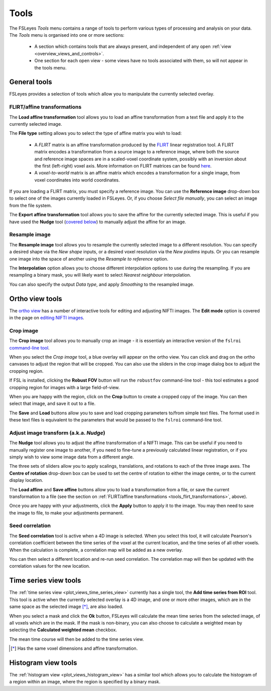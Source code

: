 .. _tools:

Tools
=====


The FSLeyes *Tools* menu contains a range of tools to perform various types of
processing and analysis on your data. The *Tools* menu is organised into
one or more sections:

 - A section which contains tools that are always present, and independent of
   any open :ref:`view <overview_views_and_controls>`.
 - One section for each open view - some views have no tools associated with
   them, so will not appear in the tools menu.


.. _tools_general:

General tools
-------------

FSLeyes provides a selection of tools which allow you to manipulate the
currently selected overlay.


.. _tools_flirt_transformations:

FLIRT/affine transformations
^^^^^^^^^^^^^^^^^^^^^^^^^^^^

The **Load affine transformation** tool allows you to load an affine
transformation from a text file and apply it to the currently selected image.


.. image:: images/tools_load_affine.png
   :width: 70%
   :align: center

The **File type** setting allows you to select the type of affine matrix you
wish to load:

 - A *FLIRT* matrix is an affine transformation produced by the `FLIRT
   <https://fsl.fmrib.ox.ac.uk/fsl/fslwiki/FLIRT>`_ linear registration
   tool. A FLIRT matrix encodes a transformation from a source image to a
   reference image, where both the source and reference image spaces are in a
   scaled-voxel coordinate system, possibly with an inversion about the first
   (left-right) voxel axis. More information on FLIRT matrices can be found
   `here
   <http://fsl.fmrib.ox.ac.uk/fsl/fslwiki/FLIRT/FAQ#What_is_the_format_of_the_matrix_used_by_FLIRT.2C_and_how_does_it_relate_to_the_transformation_parameters.3F>`_.

 - A *voxel-to-world* matrix is an affine matrix which encodes a
   transformation for a single image, from voxel coordinates into world
   coordinates.

If you are loading a FLIRT matrix, you must specify a reference image. You can
use the **Reference image** drop-down box to select one of the images currently
loaded in FSLeyes. Or, if you choose *Select file manually*, you can select
an image from the file system.


The **Export affine transformation** tool allows you to save the affine for
the currently selected image.  This is useful if you have used the **Nudge**
tool (`covered below <tools_adjust_image_transform>`_) to manually adjust the
affine for an image.


.. _tools_resample_image:

Resample image
^^^^^^^^^^^^^^


.. image:: images/tools_resample_image.png
   :width: 50%
   :align: center


The **Resample image** tool allows you to resample the currently selected
image to a different resolution. You can specify a desired shape via the *New
shape* inputs, or a desired voxel resolution via the *New pixdims* inputs. Or
you can resample one image into the space of another using the *Resample to
reference* option.

The **Interpolation** option allows you to choose different interpolation
options to use during the resampling. If you are resampling a binary mask, you
will likely want to select *Nearest neighbour* interpolation.

You can also specify the output *Data type*, and apply *Smoothing* to the
resampled image.


.. _tools_ortho:

Ortho view tools
----------------

The `ortho view <ortho_lightbox_views_ortho>`_ has a number of interactive
tools for editing and adjusting NIFTI images. The **Edit mode** option is
covered in the page on `editing NIFTI images <editing_images>`_.


.. _tools_crop_image:

Crop image
^^^^^^^^^^


.. image:: images/tools_crop_image.png
   :width: 60%
   :align: center


.. image:: images/tools_crop_image_example.png
   :width: 20%
   :align: right


The **Crop image** tool allows you to manually crop an image - it is
essentialy an interactive version of the ``fslroi`` `command-line tool
<https://fsl.fmrib.ox.ac.uk/fsl/fslwiki/Fslutils>`_.


When you select the *Crop image* tool, a blue overlay will appear on the ortho
view. You can click and drag on the ortho canvases to adjust the region that
will be cropped. You can also use the sliders in the crop image dialog box to
adjust the cropping region.


If FSL is installed, clicking the **Robust FOV** button will run the
``robustfov`` command-line tool - this tool estimates a good cropping region
for images with a large field-of-view.


When you are happy with the region, click on the **Crop** button to create a
cropped copy of the image. You can then select that image, and save it out to
a file.


The **Save** and **Load** buttons allow you to save and load cropping
parameters to/from simple text files. The format used in these text files is
equivalent to the parameters that would be passed to the ``fslroi``
command-line tool.


.. _tools_adjust_image_transform:

Adjust image transform (a.k.a. *Nudge*)
^^^^^^^^^^^^^^^^^^^^^^^^^^^^^^^^^^^^^^^


The **Nudge** tool allows you to adjust the affine transformation of a NIFTI
image. This can be useful if you need to manually register one image to
another, if you need to fine-tune a previously calculated linear registration,
or if you simply wish to view some image data from a different angle.


.. image:: images/tools_nudge.png
   :width: 50%
   :align: center


The three sets of sliders allow you to apply scalings, translations, and
rotations to each of the three image axes. The **Centre of rotation**
drop-down box can be used to set the centre of rotation to either the image
centre, or to the current display location.


The **Load affine** and **Save affine** buttons allow you to load a
transformation from a file, or save the current transformation to a file (see
the section on :ref:`FLIRT/affine transformations
<tools_flirt_transformations>`, above).


Once you are happy with your adjustments, click the **Apply** button to apply
it to the image. You may then need to save the image to file, to make your
adjustments permanent.


.. _tools_seed_correlation:

Seed correlation
^^^^^^^^^^^^^^^^


.. image:: images/tools_seed_correlation.png
   :width: 20%
   :align: right


The **Seed correlation** tool is active when a 4D image is selected. When you
select this tool, it will calculate Pearson's correlation coefficient between
the time series of the voxel at the current location, and the time series of
all other voxels. When the calculation is complete, a correlation map will be
added as a new overlay.


You can then select a different location and re-run seed correlation. The
correlation map will then be updated with the correlation values for the new
location.


.. _tools_timeseries:

Time series view tools
----------------------


.. image:: images/tools_add_time_series_from_roi.png
   :width: 60%
   :align: center


The :ref:`time series view <plot_views_time_series_view>` currently has a
single tool, the **Add time series from ROI** tool. This tool is active when
the currently selected overlay is a 4D image, and one or more other images,
which are in the same space as the selected image [*]_, are also loaded.


When you select a mask and click the **Ok** button, FSLeyes will calculate the
mean time series from the selected image, of all voxels which are in the mask.
If the mask is non-binary, you can also choose to calculate a weighted mean by
selecting the **Calculated weighted mean** checkbox.


The mean time course will then be added to the time series view.


.. [*] Has the same voxel dimensions and affine transformation.


.. _tools_histogram:

Histogram view tools
--------------------


.. image:: images/tools_histogram_roi.png
   :width: 60%
   :align: center


The :ref:`histogram view <plot_views_histogram_view>` has a similar tool which
allows you to calculate the histogram of a region within an image, where the
region is specified by a binary mask.
